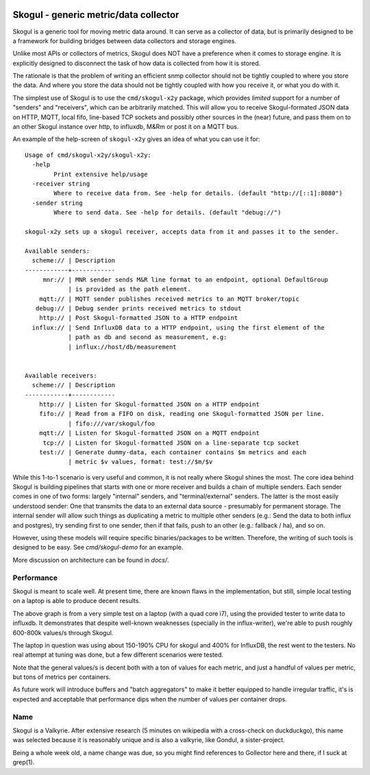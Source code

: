 
.. image:: https://goreportcard.com/badge/github.com/KristianLyng/skogul

.. image:: https://godoc.org/github.com/KristianLyng/skogul?status.svg
   :target: https://godoc.org/github.com/KristianLyng/skogul

======================================
Skogul - generic metric/data collector
======================================

Skogul is a generic tool for moving metric data around. It can serve as a
collector of data, but is primarily designed to be a framework for building
bridges between data collectors and storage engines.

Unlike most APIs or collectors of metrics, Skogul does NOT have a
preference when it comes to storage engine. It is explicitly designed to
disconnect the task of how data is collected from how it is stored.

The rationale is that the problem of writing an efficient snmp collector
should not be tightly coupled to where you store the data. And where you
store the data should not be tightly coupled with how you receive it, or
what you do with it.

The simplest use of Skogul is to use the ``cmd/skogul-x2y`` package, which
provides *limited* support for a number of "senders" and "receivers", which
can be arbitrarily matched. This will allow you to receive Skogul-formated
JSON data on HTTP, MQTT, local fifo, line-based TCP sockets and possibly
other sources in the (near) future, and pass them on to an other Skogul
instance over http, to influxdb, M&Rm or post it on a MQTT bus.

An example of the help-screen of ``skogul-x2y`` gives an idea of what you
can use it for::

   Usage of cmd/skogul-x2y/skogul-x2y:
     -help
           Print extensive help/usage
     -receiver string
           Where to receive data from. See -help for details. (default "http://[::1]:8080")
     -sender string
           Where to send data. See -help for details. (default "debug://")

   skogul-x2y sets up a skogul receiver, accepts data from it and passes it to the sender.

   Available senders:
     scheme:// | Description
   ------------+------------
        mnr:// | MNR sender sends M&R line format to an endpoint, optional DefaultGroup
               | is provided as the path element.
       mqtt:// | MQTT sender publishes received metrics to an MQTT broker/topic
      debug:// | Debug sender prints received metrics to stdout
       http:// | Post Skogul-formatted JSON to a HTTP endpoint
     influx:// | Send InfluxDB data to a HTTP endpoint, using the first element of the
               | path as db and second as measurement, e.g:
               | influx://host/db/measurement


   Available receivers:
     scheme:// | Description
   ------------+------------
       http:// | Listen for Skogul-formatted JSON on a HTTP endpoint
       fifo:// | Read from a FIFO on disk, reading one Skogul-formatted JSON per line.
               | fifo:///var/skogul/foo
       mqtt:// | Listen for Skogul-formatted JSON on a MQTT endpoint
        tcp:// | Listen for Skogul-formatted JSON on a line-separate tcp socket
       test:// | Generate dummy-data, each container contains $m metrics and each
               | metric $v values, format: test://$m/$v

While this 1-to-1 scenario is very useful and common, it is not really
where Skogul shines the most. The core idea behind Skogul is building
pipelines that starts with one or more receiver and builds a chain of
multiple senders. Each sender comes in one of two forms: largely "internal"
senders, and "terminal/external" senders. The latter is the most easily
understood sender: One that transmits the data to an external data source -
presumably for permanent storage. The internal sender will allow such
things as duplicating a metric to multiple other senders (e.g.: Send the
data to both influx and postgres), try sending first to one sender, then if
that fails, push to an other (e.g.: fallback / ha), and so on.

However, using these models will require specific binaries/packages to be
written. Therefore, the writing of such tools is designed to be easy. See
`cmd/skogul-demo` for an example.

More discussion on architecture can be found in `docs/`.

Performance
-----------

Skogul is meant to scale well. At present time, there are known flaws in
the implementation, but still, simple local testing on a laptop is able to
produce decent results.

.. image:: docs/skogul-rates.png

The above graph is from a very simple test on a laptop (with a quad core
i7), using the provided tester to write data to influxdb. It demonstrates
that despite well-known weaknesses (specially in the influx-writer), we're
able to push roughly 600-800k values/s through Skogul.

The laptop in question was using about 150-190% CPU for skogul and 400% for
InfluxDB, the rest went to the testers. No real attempt at tuning was done,
but a few different scenarios were tested.

Note that the general values/s is decent both with a ton of values for each
metric, and just a handful of values per metric, but tons of metrics per
containers.

As future work will introduce buffers and "batch aggregators" to make it
better equipped to handle irregular traffic, it's is expected and
acceptable that performance dips when the number of values per container
drops.

Name
----

Skogul is a Valkyrie. After extensive research (5 minutes on wikipedia with
a cross-check on duckduckgo), this name was selected because it is
reasonably unique and is also a valkyrie, like Gondul, a sister-project.

Being a whole week old, a name change was due, so you might find references
to Gollector here and there, if I suck at grep(1).

